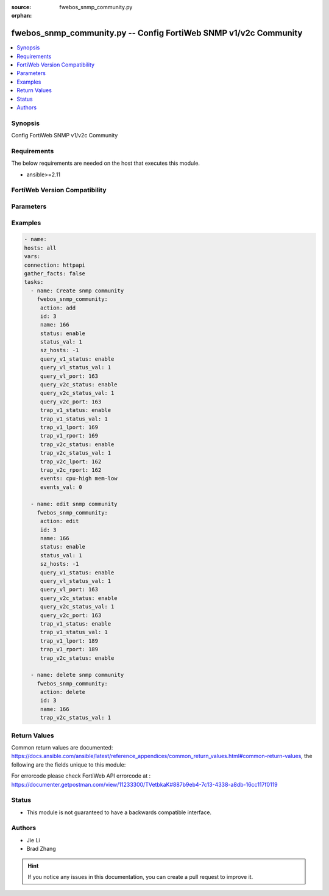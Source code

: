 :source: fwebos_snmp_community.py

:orphan:

.. fwebos_snmp_community.py:

fwebos_snmp_community.py -- Config FortiWeb SNMP v1/v2c Community
++++++++++++++++++++++++++++++++++++++++++++++++++++++++++++++++++++++++++++++++++++++++++++++++++++++++++++++++++++++++++++++++++++++++++++++++

.. versionadded:: 1.0.1

.. contents::
   :local:
   :depth: 1


Synopsis
--------
Config FortiWeb SNMP v1/v2c Community


Requirements
------------
The below requirements are needed on the host that executes this module.

- ansible>=2.11


FortiWeb Version Compatibility
------------------------------


.. raw:: html

 <br>
 <table>
 <tr>
 <td></td>
 <td><code class="docutils literal notranslate">v7.0.0 </code></td>
 <td><code class="docutils literal notranslate">v7.0.1 </code></td>
 <td><code class="docutils literal notranslate">v7.0.2 </code></td>
 <td><code class="docutils literal notranslate">v7.0.3 </code></td>
 </tr>
 <tr>
 <td>fwebos_snmp_community.py</td>
 <td>yes</td>
 <td>yes</td>
 <td>yes</td>
 <td>yes</td>
 </tr>
 </table>
 <p>



Parameters
----------


.. raw:: html


  <ul>
  <li><span class="li-head">body</span> Possible parameters to go in the body for the request <span class="li-required">required: True </li>
        <ul class="ul-self">
              <li><span class="li-head"> id </span> The number of community <span class="li-normal"> type:integer</span></li>
              <li><span class="li-head"> name </span> community name <span class="li-normal"> type:string
                    maxLength:63</span></li>
              <li><span class="li-head"> status </span> enable/disable <span class="li-normal"> type:string choice:
                      enable,
                      disable,</span></li>
              <li><span class="li-head"> hosts </span> allow hosts configuration <span class="li-normal"> type:array
                    <ul class="ul-self">
                      <li> <span class="li-head"> id </span> host entry id </li>
                      <li> <span class="li-head"> ip </span> Class A,B,C ip xxx.xxx.xxx.xxx or IPv6 </li>
                    </ul></span></li>
              <li><span class="li-head"> query-v1-status </span> enable/disable snmp v1 query <span class="li-normal"> type:string choice:
                      enable,
                      disable,</span></li>
              <li><span class="li-head"> query-v1-port </span> snmp v1 query port <span class="li-normal"> type:integer
                    maximum:65535
                    minimum:1</span></li>
              <li><span class="li-head"> query-v2c-status </span> enable/disable snmp v2c query <span class="li-normal"> type:string choice:
                      enable,
                      disable,</span></li>
              <li><span class="li-head"> query-v2c-port </span> snmp v2c query port <span class="li-normal"> type:integer
                    maximum:65535
                    minimum:1</span></li>
              <li><span class="li-head"> trap-v1-status </span> enable/disable snmp v1 trap <span class="li-normal"> type:string choice:
                      enable,
                      disable,</span></li>
              <li><span class="li-head"> trap-v1-lport </span> snmp v1 trap local port <span class="li-normal"> type:integer
                    maximum:65535
                    minimum:1</span></li>
              <li><span class="li-head"> trap-v1-rport </span> snmp v1 trap remote port <span class="li-normal"> type:integer
                    maximum:65535
                    minimum:1</span></li>
              <li><span class="li-head"> trap-v2c-status </span> enable/disable snmp v2c trap <span class="li-normal"> type:string choice:
                      enable,
                      disable,</span></li>
              <li><span class="li-head"> trap-v2c-lport </span> snmp v2c trap local port <span class="li-normal"> type:integer
                    maximum:65535
                    minimum:1</span></li>
              <li><span class="li-head"> trap-v2c-rport </span> snmp v2c trap remote port <span class="li-normal"> type:integer
                    maximum:65535
                    minimum:1</span></li>
              <li><span class="li-head"> events </span> SNMP Traps <span class="li-normal"> type:string choice:
                      cpu-high,
                      mem-low,
                      log-full,
                      intf-ip,
                      sys-mode-change,
                      policy-start,
                      policy-stop,
                      pserver-failed,
                      sys-ha-cluster-status-change,
                      sys-ha-member-join,
                      sys-ha-member-leave,
                      waf-amethod-attack,
                      waf-signature-detection,
                      waf-url-access-attack,
                      waf-pvalid-attack,
                      waf-hidden-fields,
                      netlink-up-status,
                      netlink-down-status,
                      power-supply-failure,
                      policy-ldap-auth-failure,
                      policy-radius-auth-failure,</span></li>
        <li><span class="li-head">mkey</span> If present, objects will be filtered on property with this name  <span class="li-normal"> type:string </span></li><li><span class="li-head">vdom</span> Specify the Virtual Domain(s) from which results are returned or changes are applied to. If this parameter is not provided, the management VDOM will be used. If the admin does not have access to the VDOM, a permission error will be returned. The URL parameter is one of: vdom=root (Single VDOM) vdom=vdom1,vdom2 (Multiple VDOMs) vdom=* (All VDOMs)   <span class="li-normal"> type:array </span></li><li><span class="li-head">clone_mkey</span> Use *clone_mkey* to specify the ID for the new resource to be cloned.  If *clone_mkey* is set, *mkey* must be provided which is cloned from.   <span class="li-normal"> type:string </span></li>
  </ul>

Examples
--------
.. code-block:: yaml+jinja

   - name:
   hosts: all
   vars:
   connection: httpapi
   gather_facts: false
   tasks:
     - name: Create snmp community 
       fwebos_snmp_community:
        action: add 
        id: 3
        name: 166 
        status: enable
        status_val: 1
        sz_hosts: -1
        query_v1_status: enable
        query_vl_status_val: 1
        query_vl_port: 163
        query_v2c_status: enable
        query_v2c_status_val: 1
        query_v2c_port: 163
        trap_v1_status: enable
        trap_v1_status_val: 1
        trap_v1_lport: 169
        trap_v1_rport: 169
        trap_v2c_status: enable
        trap_v2c_status_val: 1
        trap_v2c_lport: 162
        trap_v2c_rport: 162
        events: cpu-high mem-low
        events_val: 0
 
     - name: edit snmp community 
       fwebos_snmp_community:
        action: edit 
        id: 3 
        name: 166
        status: enable
        status_val: 1
        sz_hosts: -1
        query_v1_status: enable
        query_vl_status_val: 1
        query_vl_port: 163
        query_v2c_status: enable
        query_v2c_status_val: 1
        query_v2c_port: 163
        trap_v1_status: enable
        trap_v1_status_val: 1
        trap_v1_lport: 189
        trap_v1_rport: 189
        trap_v2c_status: enable
 
     - name: delete snmp community 
       fwebos_snmp_community:
        action: delete 
        id: 3
        name: 166
        trap_v2c_status_val: 1
 

Return Values
-------------
Common return values are documented: https://docs.ansible.com/ansible/latest/reference_appendices/common_return_values.html#common-return-values, the following are the fields unique to this module:

.. raw:: html

    <ul><li><span class="li-return"> 200 </span> : OK: Request returns successful</li>
      <li><span class="li-return"> 400 </span> : Bad Request: Request cannot be processed by the API</li>
      <li><span class="li-return"> 401 </span> : Not Authorized: Request without successful login session</li>
      <li><span class="li-return"> 403 </span> : Forbidden: Request is missing CSRF token or administrator is missing access profile permissions.</li>
      <li><span class="li-return"> 404 </span> : Resource Not Found: Unable to find the specified resource.</li>
      <li><span class="li-return"> 405 </span> : Method Not Allowed: Specified HTTP method is not allowed for this resource. </li>
      <li><span class="li-return"> 413 </span> : Request Entity Too Large: Request cannot be processed due to large entity </li>
      <li><span class="li-return"> 424 </span> : Failed Dependency: Fail dependency can be duplicate resource, missing required parameter, missing required attribute, invalid attribute value</li>
      <li><span class="li-return"> 429 </span> : Access temporarily blocked: Maximum failed authentications reached. The offended source is temporarily blocked for certain amount of time.</li>
      <li><span class="li-return"> 500 </span> : Internal Server Error: Internal error when processing the request </li>
      
    </ul>

For errorcode please check FortiWeb API errorcode at : https://documenter.getpostman.com/view/11233300/TVetbkaK#887b9eb4-7c13-4338-a8db-16cc117f0119

Status
------

- This module is not guaranteed to have a backwards compatible interface.


Authors
-------

- Jie Li
- Brad Zhang

.. hint::
	If you notice any issues in this documentation, you can create a pull request to improve it.